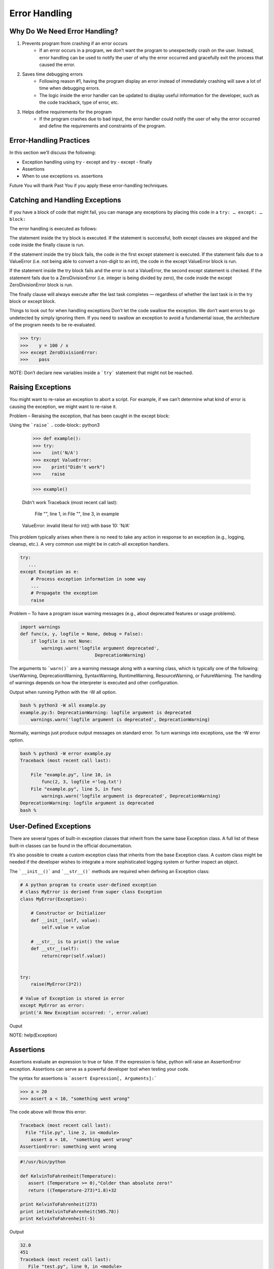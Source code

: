 Error Handling
==============

Why Do We Need Error Handling?
------------------------------

#. Prevents program from crashing if an error occurs
    * If an error occurs in a program, we don’t want the program to unexpectedly crash on the user. Instead, error handling can be used to notify the user of why the error occurred and gracefully exit the process that caused the error.

#. Saves time debugging errors
    * Following reason #1, having the program display an error instead of immediately crashing will save a lot of time when debugging errors.
    * The logic inside the error handler can be updated to display useful information for the developer, such as the code trackback, type of error, etc.

#. Helps define requirements for the program
    * If the program crashes due to bad input, the error handler could notify the user of why the error occurred and define the requirements and constraints of the program.


Error-Handling Practices
------------------------

In this section we’ll discuss the following:

* Exception handling using try - except and try - except - finally
* Assertions
* When to use exceptions vs. assertions

Future You will thank Past You if you apply these error-handling techniques.

Catching and Handling Exceptions
--------------------------------

If you have a block of code that might fail, you can manage any exceptions by placing this code in a ``try: … except: … block:``


The error handling is executed as follows:

The statement inside the try block is executed.
If the statement is successful, both except clauses are skipped and the code inside the finally clause is run.

If the statement inside the try block fails, the code in the first except statement is executed. If the statement fails due to a ValueError (i.e. not being able to convert a non-digit to an int), the code in the except ValueError block is run.

If the statement inside the try block fails and the error is not a ValueError, the second except statement is checked. If the statement fails due to a ZeroDivisionError (i.e. integer is being divided by zero), the code inside the except ZeroDivisionError block is run.

The finally clause will always execute after the last task completes — regardless of whether the last task is in the try block or except block.

Things to look out for when handling exceptions
Don’t let the code swallow the exception. We don’t want errors to go undetected by simply ignoring them. If you need to swallow an exception to avoid a fundamental issue, the architecture of the program needs to be re-evaluated.

.. code-block:: python3

    >>> try:
    >>>    y = 100 / x
    >>> except ZeroDivisionError:
    >>>    pass 


NOTE: Don’t declare new variables inside a ```try``` statement that might not be reached.

Raising Exceptions
------------------

You might want to re-raise an exception to abort a script. For example, if we can’t determine what kind of error is causing the exception, we might want to re-raise it.

Problem – Reraising the exception, that has been caught in the except block:

Using the ```raise```
.. code-block:: python3

    >>> def example():
    >>> try:
    >>>    int('N/A')
    >>> except ValueError:
    >>>    print("Didn't work")
    >>>    raise
          
    >>> example()

    Didn't work
    Traceback (most recent call last):
        File "", line 1, in 
        File "", line 3, in example
    ValueError: invalid literal for int() with base 10: 'N/A'


This problem typically arises when there is no need to take any action in response to an exception (e.g., logging, cleanup, etc.). A very common use might be in catch-all exception handlers.

.. code-block:: python3

    try:
       ...
    except Exception as e:
        # Process exception information in some way
        ...
        # Propagate the exception
        raise


Problem – To have a program issue warning messages (e.g., about deprecated features or usage problems).

.. code-block:: python3

    import warnings
    def func(x, y, logfile = None, debug = False):
        if logfile is not None:
            warnings.warn('logfile argument deprecated',
                                DeprecationWarning)

The arguments to ```warn()``` are a warning message along with a warning class, which is typically one of the following:
UserWarning, DeprecationWarning, SyntaxWarning, RuntimeWarning, ResourceWarning, or FutureWarning.
The handling of warnings depends on how the interpreter is executed and other configuration.

Output when running Python with the -W all option.

.. code-block:: console

    bash % python3 -W all example.py
    example.py:5: DeprecationWarning: logfile argument is deprecated
        warnings.warn('logfile argument is deprecated', DeprecationWarning)

Normally, warnings just produce output messages on standard error. To turn warnings into exceptions, use the -W error option.

.. code-block:: console

    bash % python3 -W error example.py
    Traceback (most recent call last):
    
        File "example.py", line 10, in 
            func(2, 3, logfile ='log.txt')
        File "example.py", line 5, in func
            warnings.warn('logfile argument is deprecated', DeprecationWarning)
    DeprecationWarning: logfile argument is deprecated
    bash %   


User-Defined Exceptions
-----------------------


There are several types of built-in exception classes that inherit from the same base Exception class. A full list of these built-in classes can be found in the official documentation.

It’s also possible to create a custom exception class that inherits from the base Exception class. A custom class might be needed if the developer wishes to integrate a more sophisticated logging system or further inspect an object.

The ```__init__()``` and ```__str__()``` methods are required when defining an Exception class:

.. code-block:: python3

    # A python program to create user-defined exception
    # class MyError is derived from super class Exception
    class MyError(Exception):
 
        # Constructor or Initializer
        def __init__(self, value):
            self.value = value
 
        # __str__ is to print() the value
        def __str__(self):
            return(repr(self.value))
 
 
    try:
        raise(MyError(3*2))
 
    # Value of Exception is stored in error
    except MyError as error:
    print('A New Exception occurred: ', error.value)


Ouput

.. code-block:: console
    ('A New Exception occurred: ', 6)



NOTE: help(Exception)

Assertions
----------

Assertions evaluate an expression to true or false. If the expression is false, python will raise an AssertionError exception. Assertions can serve as a powerful developer tool when testing your code.

The syntax for assertions is ```assert Expression[, Arguments]:```

.. code-block:: python3

   >>> a = 20
   >>> assert a < 10, "something went wrong"


The code above will throw this error:

.. code-block:: console

   Traceback (most recent call last):
     File "file.py", line 2, in <module>
       assert a < 10,  "something went wrong"
   AssertionError: something went wrong


.. code-block:: python3

    #!/usr/bin/python

    def KelvinToFahrenheit(Temperature):
       assert (Temperature >= 0),"Colder than absolute zero!"
       return ((Temperature-273)*1.8)+32

    print KelvinToFahrenheit(273)
    print int(KelvinToFahrenheit(505.78))
    print KelvinToFahrenheit(-5)


Output

.. code-block:: console

    32.0
    451
    Traceback (most recent call last):
       File "test.py", line 9, in <module>
          print KelvinToFahrenheit(-5)
       File "test.py", line 4, in KelvinToFahrenheit
          assert (Temperature >= 0),"Colder than absolute zero!"
    AssertionError: Colder than absolute zero!



So When Should We Use Assertions vs. Exceptions?
------------------------------------------------

This really comes down to a case-by-case basis, and there’s room for debate here. In my opinion, exceptions should be used when handling external inputs and outputs due to user input, hardware, network, etc. Exceptions should be used when you want to gracefully exit a program, log data, and notify the user of why such an error occurred.

Assertions have a fail-fast approach and should be used to find errors in your code and detect bugs.

If there are assertions in your production code, my advice is to make sure exception handling is set up to catch any AssertionErrors. On the off chance that an assertion fails in production, at least the code will handle the exception safely by ideally exiting the program, logging the issue, and notifying the user.


Pytest
------

Pytest is a testing framework based on python. It is mainly used to write API test cases.

Pytest is a python based testing framework, which is used to write and execute test codes. In the present days of REST services, pytest is mainly used for API testing even though we can use pytest to write simple to complex tests, i.e., we can write codes to test API, database, UI, etc.


Advantages of Pytest
--------------------

The advantages of Pytest are as follows −

* Pytest can run multiple tests in parallel, which reduces the execution time of the test suite.

* Pytest has its own way to detect the test file and test functions automatically, if not mentioned explicitly.

* Pytest allows us to skip a subset of the tests during execution.

* Pytest allows us to run a subset of the entire test suite.

* Pytest is free and open source.

* Because of its simple syntax, pytest is very easy to start with.

.. code-block:: console
    pip install pytest

    pytest -h


Running pytest without mentioning a filename will run all files of format ```test_*.py``` or ```*_test.py``` in the current directory and subdirectories. Pytest automatically identifies those files as test files. We can make pytest run other filenames by explicitly mentioning them.

Pytest requires the ```test``` function names to start with ```test```. Function names which are not of format ```test*``` are not considered as ```test``` functions by pytest. We cannot explicitly make pytest consider any function not starting with test as a test function.

Example

create a file called: ```test_square.py```

.. code-block:: python3

    import math

    def test_sqrt():
       num = 25
       assert math.sqrt(num) == 5

    def testsquare():
       num = 7
       assert 7*7 == 40

    def tesequality():
       assert 10 == 11

run it

.. code-block:: console

    pytest

output

.. code-block:: console

    test_square.py .F
    ============================================== FAILURES 
    ==============================================
    ______________________________________________ testsquare 
    _____________________________________________
       def testsquare():
       num=7
    >  assert 7*7 == 40
    E  assert (7 * 7) == 40
    test_square.py:9: AssertionError
    ================================= 1 failed, 1 passed in 0.06 seconds 
    =================================


Additional Resources
--------------------
* `Python 3 Error Handling <https://docs.python.org/3/tutorial/errors.html>`
* `Python 3 Assertions <https://docs.pytest.org/en/7.1.x/how-to/assert.html>`
* `Python 3 Exception Class <https://docs.python.org/3/library/exceptions.html>`
* `Pytest`



